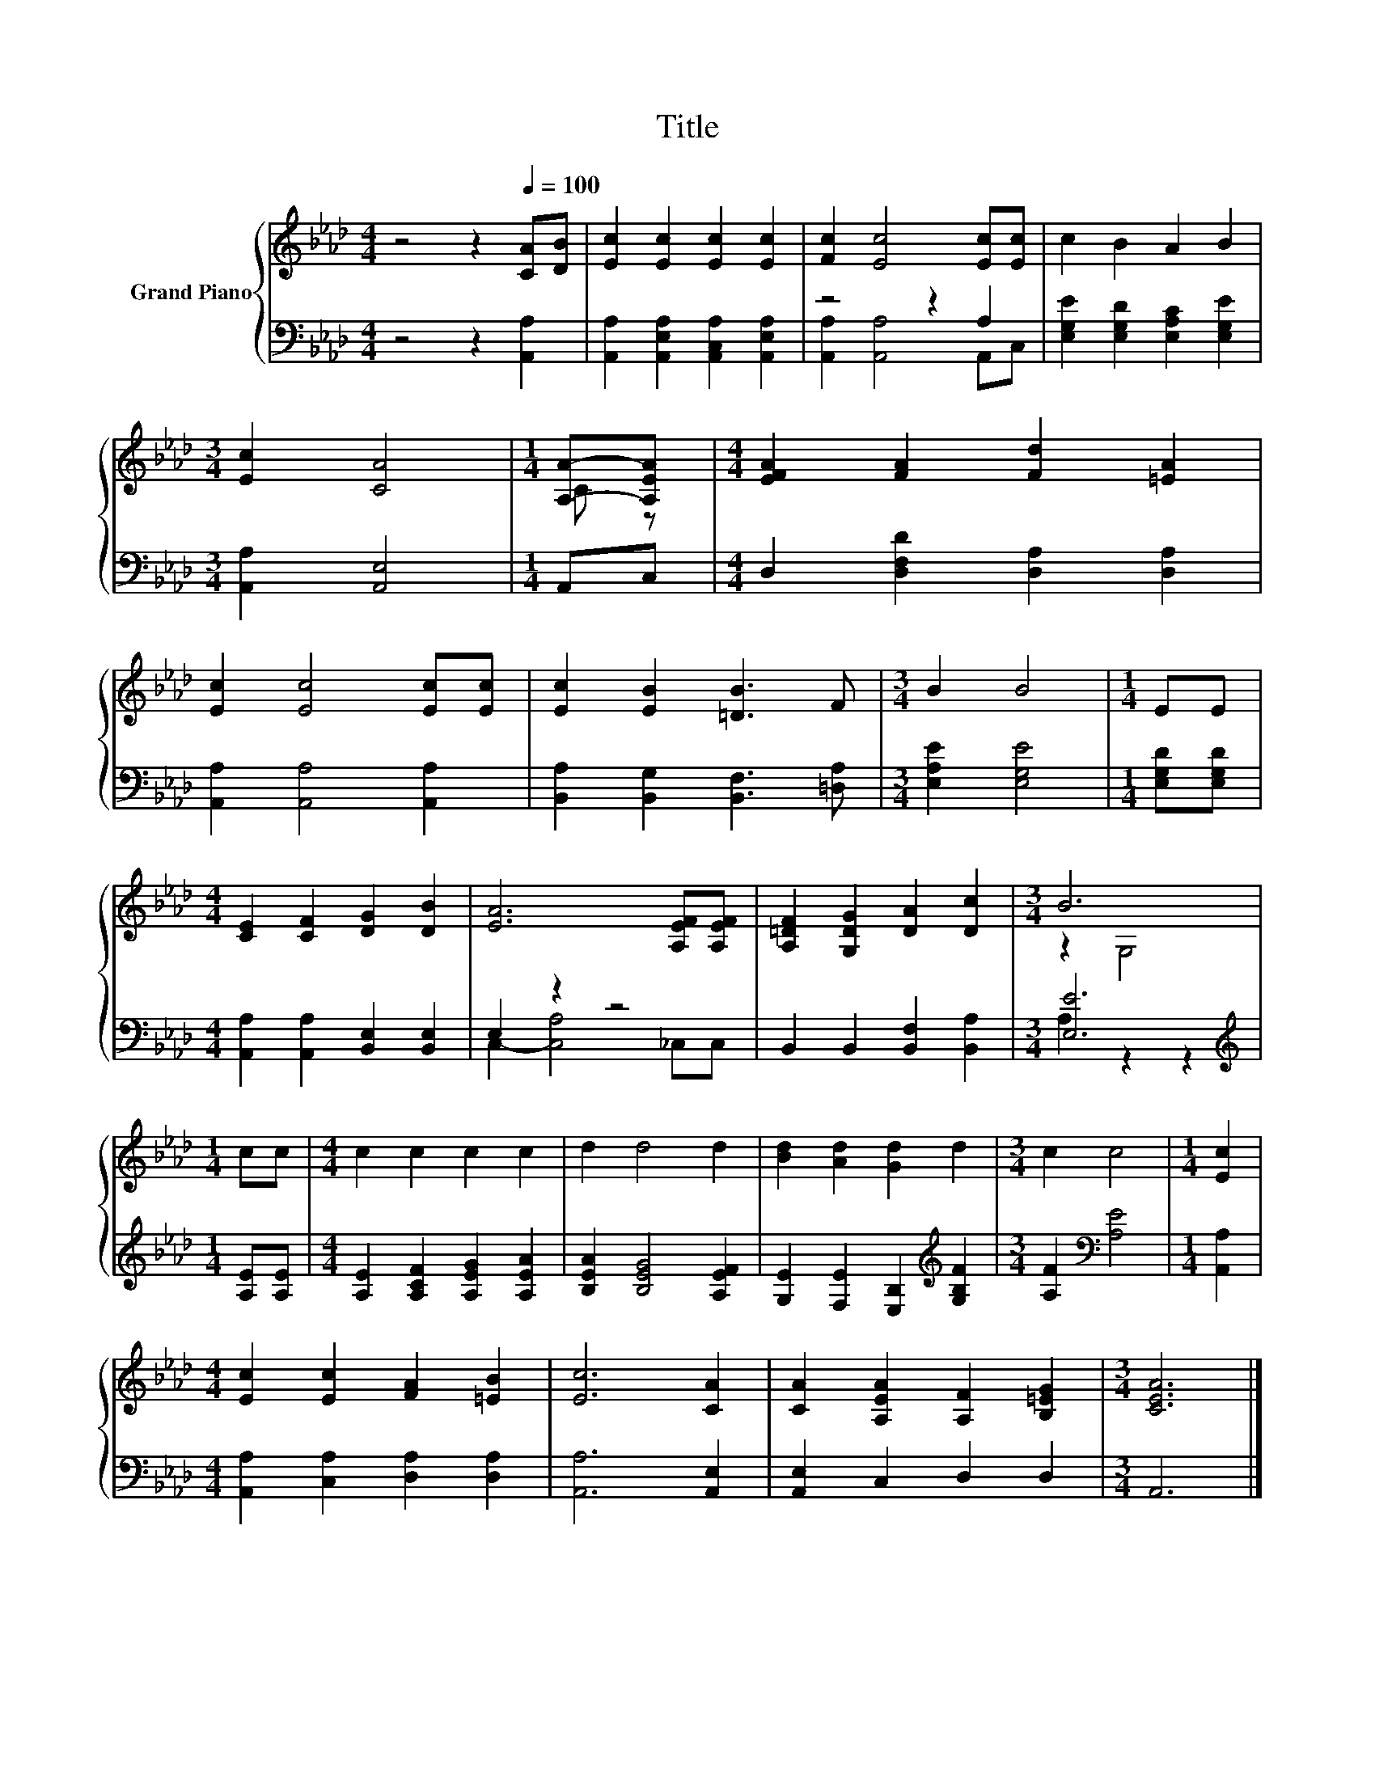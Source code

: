 X:1
T:Title
%%score { ( 1 4 ) | ( 2 3 ) }
L:1/8
M:4/4
K:Ab
V:1 treble nm="Grand Piano"
V:4 treble 
V:2 bass 
V:3 bass 
V:1
 z4 z2[Q:1/4=100] [CA][DB] | [Ec]2 [Ec]2 [Ec]2 [Ec]2 | [Fc]2 [Ec]4 [Ec][Ec] | c2 B2 A2 B2 | %4
[M:3/4] [Ec]2 [CA]4 |[M:1/4] [A,A]-[A,EA] |[M:4/4] [EFA]2 [FA]2 [Fd]2 [=EA]2 | %7
 [Ec]2 [Ec]4 [Ec][Ec] | [Ec]2 [EB]2 [=DB]3 F |[M:3/4] B2 B4 |[M:1/4] EE | %11
[M:4/4] [CE]2 [CF]2 [DG]2 [DB]2 | [EA]6 [A,EF][A,EF] | [A,=DF]2 [G,DG]2 [DA]2 [Dc]2 |[M:3/4] B6 | %15
[M:1/4] cc |[M:4/4] c2 c2 c2 c2 | d2 d4 d2 | [Bd]2 [Ad]2 [Gd]2 d2 |[M:3/4] c2 c4 |[M:1/4] [Ec]2 | %21
[M:4/4] [Ec]2 [Ec]2 [FA]2 [=EB]2 | [Ec]6 [CA]2 | [CA]2 [A,EA]2 [A,F]2 [B,=EG]2 |[M:3/4] [CEA]6 |] %25
V:2
 z4 z2 [A,,A,]2 | [A,,A,]2 [A,,E,A,]2 [A,,C,A,]2 [A,,E,A,]2 | z4 z2 A,2 | %3
 [E,G,E]2 [E,G,D]2 [E,A,C]2 [E,G,E]2 |[M:3/4] [A,,A,]2 [A,,E,]4 |[M:1/4] A,,C, | %6
[M:4/4] D,2 [D,F,D]2 [D,A,]2 [D,A,]2 | [A,,A,]2 [A,,A,]4 [A,,A,]2 | %8
 [B,,A,]2 [B,,G,]2 [B,,F,]3 [=D,A,] |[M:3/4] [E,A,E]2 [E,G,E]4 |[M:1/4] [E,G,D][E,G,D] | %11
[M:4/4] [A,,A,]2 [A,,A,]2 [B,,E,]2 [B,,E,]2 | E,2 z2 z4 | B,,2 B,,2 [B,,F,]2 [B,,A,]2 | %14
[M:3/4] [E,E]6 |[M:1/4][K:treble] [A,E][A,E] |[M:4/4] [A,E]2 [A,CF]2 [A,EG]2 [A,EA]2 | %17
 [B,EA]2 [B,EG]4 [A,EF]2 | [G,E]2 [F,E]2 [E,B,]2[K:treble] [G,B,F]2 | %19
[M:3/4] [A,F]2[K:bass] [A,E]4 |[M:1/4] [A,,A,]2 |[M:4/4] [A,,A,]2 [C,A,]2 [D,A,]2 [D,A,]2 | %22
 [A,,A,]6 [A,,E,]2 | [A,,E,]2 C,2 D,2 D,2 |[M:3/4] A,,6 |] %25
V:3
 x8 | x8 | [A,,A,]2 [A,,A,]4 A,,C, | x8 |[M:3/4] x6 |[M:1/4] x2 |[M:4/4] x8 | x8 | x8 |[M:3/4] x6 | %10
[M:1/4] x2 |[M:4/4] x8 | C,2- [C,A,]4 _C,C, | x8 |[M:3/4] A,2 z2 z2 |[M:1/4][K:treble] x2 | %16
[M:4/4] x8 | x8 | x6[K:treble] x2 |[M:3/4] x2[K:bass] x4 |[M:1/4] x2 |[M:4/4] x8 | x8 | x8 | %24
[M:3/4] x6 |] %25
V:4
 x8 | x8 | x8 | x8 |[M:3/4] x6 |[M:1/4] C z |[M:4/4] x8 | x8 | x8 |[M:3/4] x6 |[M:1/4] x2 | %11
[M:4/4] x8 | x8 | x8 |[M:3/4] z2 G,4 |[M:1/4] x2 |[M:4/4] x8 | x8 | x8 |[M:3/4] x6 |[M:1/4] x2 | %21
[M:4/4] x8 | x8 | x8 |[M:3/4] x6 |] %25

